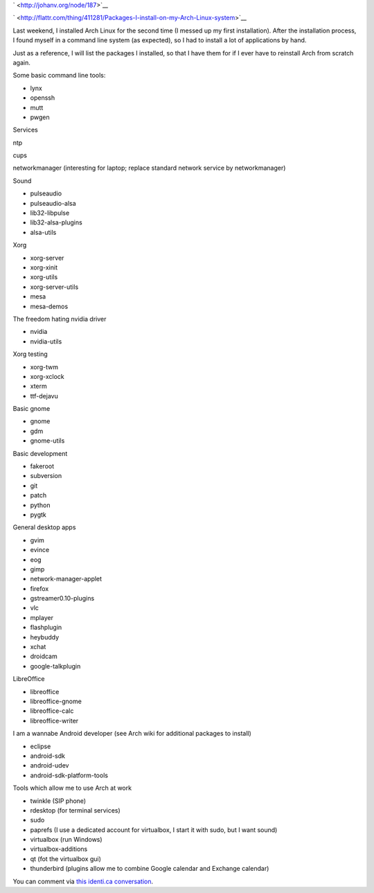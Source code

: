 .. title: Packages I install on my Arch Linux system
.. slug: node-187
.. date: 2011-10-06 21:09:16
.. tags: linux,arch
.. link:
.. description: 
.. type: text

` <http://johanv.org/node/187>`__


`
\ |Flattr
this| <http://flattr.com/thing/411281/Packages-I-install-on-my-Arch-Linux-system>`__



Last weekend, I installed Arch Linux for the second time (I messed
up my first installation). After the installation process, I found
myself in a command line system (as expected), so I had to install a lot
of applications by hand.

Just as a reference, I will list the
packages I installed, so that I have them for if I ever have to
reinstall Arch from scratch again.

Some basic command line
tools:



-  lynx
-  openssh
-  mutt
-  pwgen



Services






ntp




cups




networkmanager (interesting for laptop; replace standard network service
by networkmanager)






Sound



-  pulseaudio
-  pulseaudio-alsa
-  lib32-libpulse
-  lib32-alsa-plugins
-  alsa-utils



Xorg



-  xorg-server
-  xorg-xinit
-  xorg-utils
-  xorg-server-utils
-  mesa
-  mesa-demos



The freedom hating nvidia driver



-  nvidia
-  nvidia-utils



Xorg testing



-  xorg-twm
-  xorg-xclock
-  xterm
-  ttf-dejavu



Basic gnome



-  gnome
-  gdm
-  gnome-utils



Basic development



-  fakeroot
-  subversion
-  git
-  patch
-  python
-  pygtk



General desktop apps



-  gvim
-  evince
-  eog
-  gimp
-  network-manager-applet
-  firefox
-  gstreamer0.10-plugins
-  vlc
-  mplayer
-  flashplugin
-  heybuddy
-  xchat
-  droidcam
-  google-talkplugin



LibreOffice 



-  libreoffice
-  libreoffice-gnome
-  libreoffice-calc
-  libreoffice-writer



I am a wannabe Android developer (see Arch wiki for additional
packages to install)



-  eclipse
-  android-sdk
-  android-udev
-  android-sdk-platform-tools



Tools which allow me to use Arch at work



-  twinkle (SIP phone)
-  rdesktop (for terminal services)
-  sudo
-  paprefs (I use a dedicated account for virtualbox, I start it with
   sudo, but I want sound)
-  virtualbox (run Windows)
-  virtualbox-additions
-  qt (fot the virtualbox gui)
-  thunderbird (plugins allow me to combine Google calendar and Exchange
   calendar)



You can comment via `this identi.ca
conversation <http://identi.ca/conversation/84415043>`__.


.. |Flattr this| image:: http://api.flattr.com/button/flattr-badge-large.png
